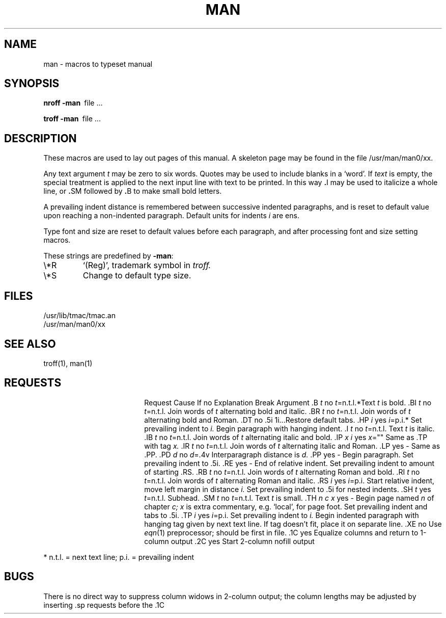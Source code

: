 .TH MAN 7 
.SH NAME
man \- macros to typeset manual
.SH SYNOPSIS
.B
nroff  \-man\ 
file ...
.PP
.B
troff  \-man\ 
file ...
.SH DESCRIPTION
These macros are used to lay out pages of this manual.
A skeleton page may be found in the file 
/usr/man/man0/xx.
.PP
Any text argument
.I t
may be zero to six words.
Quotes may be used to include blanks in a `word'.
If 
.I text
is empty,
the special treatment is applied to
the next input line with text to be printed.
In this way
.BR . I
may be used to italicize a whole line, or
.BR . SM
followed by
.BR . B
to make small bold letters.
.PP
A prevailing indent distance is remembered between
successive indented paragraphs,
and is reset to default value upon reaching a non-indented paragraph.
Default units for indents
.I i
are ens.
.PP
Type font and size are reset to default values
before each paragraph, and after processing
font and size setting macros.
.PP
These strings are predefined by
.BR \-man :
.IP \e*R
.if t `\*R', `(Reg)' in
.if t .I nroff.
.if n `(Reg)', trademark symbol in
.if n .I troff.
.IP \e*S
Change to default type size.
.SH FILES
/usr/lib/tmac/tmac.an
.br
/usr/man/man0/xx
.SH SEE ALSO
troff(1), man(1)
.SH REQUESTS
.ta \w'.TH n c x 'u +\w'Cause 'u +\w'Argument\ 'u
.di xx
			\ka
.br
.di
.in \nau
.ti0
Request	Cause	If no	Explanation
.ti0
	Break	Argument
.ti0
\&.B \fIt\fR	no	\fIt\fR=n.t.l.*	Text
.I t
is bold.
.ti0
\&.BI \fIt\fR	no	\fIt\fR=n.t.l.	Join
words of
.I t
alternating bold and italic.
.ti0
\&.BR \fIt\fR	no	\fIt\fR=n.t.l.	Join
words of
.I t
alternating bold and Roman.
.ti0
\&.DT	no	.5i 1i...	Restore default tabs.
.ti0
\&.HP \fIi\fR	yes	\fIi\fR=p.i.*	Set prevailing indent to
.I i.
Begin paragraph with hanging indent.
.ti0
\&.I \fIt\fR	no	\fIt\fR=n.t.l.	Text
.I t
is italic.
.ti0
\&.IB \fIt\fR	no	\fIt\fR=n.t.l.	Join
words of
.I t
alternating italic and bold.
.ti0
\&.IP \fIx i\fR	yes	\fIx\fR=""	Same as .TP with tag
.I x.
.ti0
\&.IR \fIt\fR	no	\fIt\fR=n.t.l.	Join
words of
.I t
alternating italic and Roman.
.ti0
\&.LP	yes	-	Same as .PP.
.ti0
\&.PD \fId\fR	no	\fId\fR=.4v	Interparagraph distance is 
.I d.
.ti0
\&.PP	yes	-	Begin paragraph.
Set prevailing indent to .5i.
.ti0
\&.RE	yes	-	End of relative indent.
Set prevailing indent to amount of starting .RS.
.ti0
\&.RB \fIt\fR	no	\fIt\fR=n.t.l.	Join
words of
.I t
alternating Roman and bold.
.ti0
\&.RI \fIt\fR	no	\fIt\fR=n.t.l.	Join
words of
.I t
alternating Roman and italic.
.ti0
\&.RS \fIi\fR	yes	\fIi\fR=p.i.	Start relative indent,
move left margin in distance
.I i.
Set prevailing indent to .5i for nested indents.
.ti0
\&.SH \fIt\fR	yes	\fIt\fR=n.t.l.	Subhead.
.ti0
\&.SM \fIt\fR	no	\fIt\fR=n.t.l.	Text
.I t
is small.
.ti0
\&.TH \fIn c x\fR	yes	-	Begin page named
.I n
of chapter
.IR c;
.I x
is extra commentary, e.g. `local', for page foot.
Set prevailing indent and tabs to .5i.
.ti0
\&.TP \fIi\fR	yes	\fIi\fR=p.i.	Set prevailing indent to
.I i.
Begin indented paragraph
with hanging tag given by next text line.
If tag doesn't fit, place it on separate line.
.ti0
\&.XE 	no		Use
.IR eqn (1)
preprocessor; should be first in file.
.ti0
\&.1C	yes		Equalize columns and return to 1-column output
.ti0
\&.2C	yes		Start 2-column nofill output
.PP
.ti0
* n.t.l. = next text line; p.i. = prevailing indent
.SH BUGS
There is no direct way to suppress column widows in 2-column
output; the column lengths may be adjusted by inserting
\&.sp requests before the .1C
